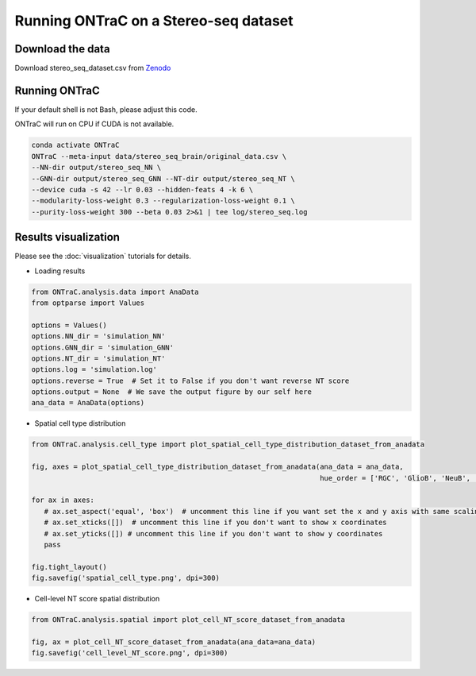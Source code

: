 Running ONTraC on a Stereo-seq dataset
=====================================

Download the data
------------------

Download stereo_seq_dataset.csv from `Zenodo <https://zenodo.org/records/11186620>`_


Running ONTraC
--------------

If your default shell is not Bash, please adjust this code.

ONTraC will run on CPU if CUDA is not available.

.. code-block:: console

   conda activate ONTraC
   ONTraC --meta-input data/stereo_seq_brain/original_data.csv \
   --NN-dir output/stereo_seq_NN \
   --GNN-dir output/stereo_seq_GNN --NT-dir output/stereo_seq_NT \
   --device cuda -s 42 --lr 0.03 --hidden-feats 4 -k 6 \
   --modularity-loss-weight 0.3 --regularization-loss-weight 0.1 \
   --purity-loss-weight 300 --beta 0.03 2>&1 | tee log/stereo_seq.log



Results visualization
---------------------

Please see the :doc:`visualization` tutorials for details.

- Loading results

.. code-block:: console

   from ONTraC.analysis.data import AnaData
   from optparse import Values
   
   options = Values()
   options.NN_dir = 'simulation_NN'
   options.GNN_dir = 'simulation_GNN'
   options.NT_dir = 'simulation_NT'
   options.log = 'simulation.log'
   options.reverse = True  # Set it to False if you don't want reverse NT score
   options.output = None  # We save the output figure by our self here
   ana_data = AnaData(options)


- Spatial cell type distribution

.. code-block:: console

   from ONTraC.analysis.cell_type import plot_spatial_cell_type_distribution_dataset_from_anadata

   fig, axes = plot_spatial_cell_type_distribution_dataset_from_anadata(ana_data = ana_data,
                                                                        hue_order = ['RGC', 'GlioB', 'NeuB', 'GluNeuB', 'GluNeu', 'GABA', 'Ery', 'Endo', 'Fibro', 'Basal'])
   
   for ax in axes:
      # ax.set_aspect('equal', 'box')  # uncomment this line if you want set the x and y axis with same scaling
      # ax.set_xticks([])  # uncomment this line if you don't want to show x coordinates
      # ax.set_yticks([]) # uncomment this line if you don't want to show y coordinates
      pass
   
   fig.tight_layout()
   fig.savefig('spatial_cell_type.png', dpi=300)

.. image:: images/stereo_seq/stereo_seq_spatial_cell_type.png
  :width: 700
  :alt: Spatial cell types


- Cell-level NT score spatial distribution

.. code-block:: console

   from ONTraC.analysis.spatial import plot_cell_NT_score_dataset_from_anadata

   fig, ax = plot_cell_NT_score_dataset_from_anadata(ana_data=ana_data)
   fig.savefig('cell_level_NT_score.png', dpi=300)

.. image:: images/stereo_seq/stereo_seq_cell_level_NT_score.png
  :width: 700
  :alt: Cell level NT score

